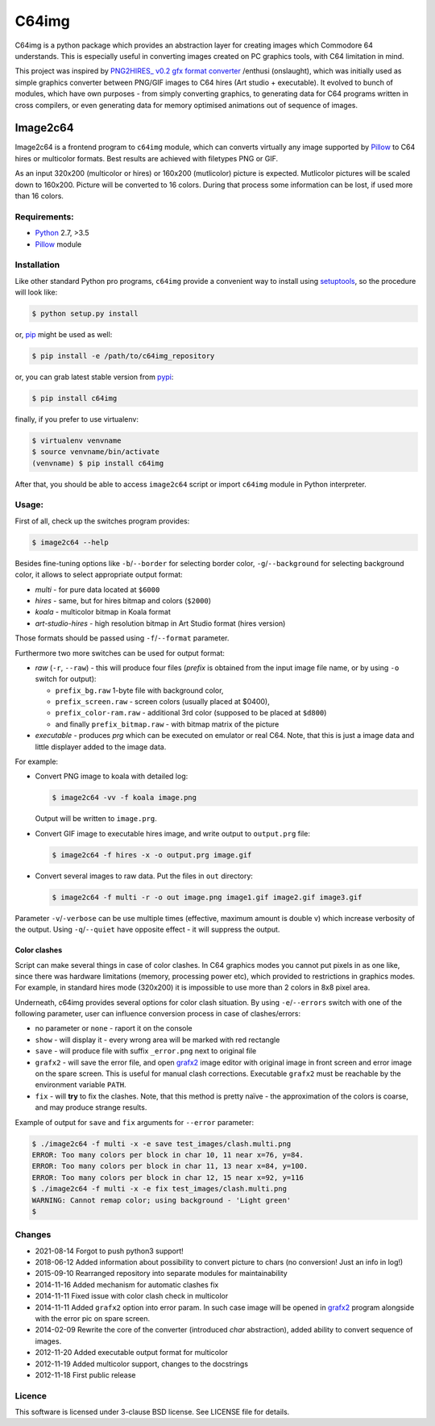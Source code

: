 ======
C64img
======

C64img is a python package which provides an abstraction layer for creating
images which Commodore 64 understands. This is especially useful in converting
images created on PC graphics tools, with C64 limitation in mind.

This project was inspired by `PNG2HIRES_ v0.2 gfx format converter`_ /enthusi
(onslaught), which was initially used as simple graphics converter between
PNG/GIF images to C64 hires (Art studio + executable). It evolved to bunch of
modules, which have own purposes - from simply converting graphics, to
generating data for C64 programs written in cross compilers, or even generating
data for memory optimised animations out of sequence of images.

Image2c64
=========

Image2c64 is a frontend program to ``c64img`` module, which can converts
virtually any image supported by `Pillow`_ to C64 hires or multicolor formats.
Best results are achieved with filetypes PNG or GIF.

As an input 320x200 (multicolor or hires) or 160x200 (mutlicolor) picture is
expected. Mutlicolor pictures will be scaled down to 160x200. Picture will be
converted to 16 colors. During that process some information can be lost, if
used more than 16 colors.

Requirements:
-------------

+ `Python`_ 2.7, >3.5
+ `Pillow`_ module


Installation
------------

Like other standard Python pro programs, ``c64img`` provide a convenient way to
install using `setuptools`_, so the procedure will look like:

.. code:: shell-session

   $ python setup.py install

or, `pip`_ might be used as well:

.. code:: shell-session

   $ pip install -e /path/to/c64img_repository

or, you can grab latest stable version from `pypi`_:

.. code:: shell-session

   $ pip install c64img

finally, if you prefer to use virtualenv:

.. code:: shell-session

   $ virtualenv venvname
   $ source venvname/bin/activate
   (venvname) $ pip install c64img

After that, you should be able to access ``image2c64`` script or import
``c64img`` module in Python interpreter.

Usage:
------

First of all, check up the switches program provides:

.. code:: shell-session

   $ image2c64 --help

Besides fine-tuning options like ``-b``/``--border`` for selecting border
color, ``-g``/``--background`` for selecting background color, it allows to
select appropriate output format:

- *multi* - for pure data located at ``$6000``
- *hires* - same, but for hires bitmap and colors (``$2000``)
- *koala* - multicolor bitmap in Koala format
- *art-studio-hires* - high resolution bitmap in Art Studio format (hires
  version)

Those formats should be passed using ``-f``/``--format`` parameter.

Furthermore two more switches can be used for output format:

- *raw* (``-r``, ``--raw``) - this will produce four files (*prefix* is
  obtained from the input image file name, or by using ``-o`` switch for
  output):

  - ``prefix_bg.raw`` 1-byte file with background color,
  - ``prefix_screen.raw`` - screen colors (usually placed at $0400),
  - ``prefix_color-ram.raw`` - additional 3rd color (supposed to be placed at
    ``$d800``)
  - and finally ``prefix_bitmap.raw`` - with bitmap matrix of the picture

- *executable* - produces *prg* which can be executed on emulator or real C64.
  Note, that this is just a image data and little displayer added to the image
  data.

For example:

+ Convert PNG image to koala with detailed log:

  .. code:: shell-session

     $ image2c64 -vv -f koala image.png

  Output will be written to ``image.prg``.

+ Convert GIF image to executable hires image, and write output to
  ``output.prg`` file:

  .. code:: shell-session

     $ image2c64 -f hires -x -o output.prg image.gif

+ Convert several images to raw data. Put the files in ``out`` directory:

  .. code:: shell-session

     $ image2c64 -f multi -r -o out image.png image1.gif image2.gif image3.gif

Parameter ``-v``/``-verbose`` can be use multiple times (effective, maximum
amount is double v) which increase verbosity of the output. Using
``-q``/``--quiet`` have opposite effect - it will suppress the output.

Color clashes
.............

Script can make several things in case of color clashes. In C64 graphics modes
you cannot put pixels in as one like, since there was hardware limitations
(memory, processing power etc), which provided to restrictions in graphics
modes. For example, in standard hires mode (320x200) it is impossible to use
more than 2 colors in 8x8 pixel area.

Underneath, c64img provides several options for color clash situation. By using
``-e``/``--errors`` switch with one of the following parameter, user can
influence conversion process in case of clashes/errors:

- no parameter or ``none`` - raport it on the console
- ``show`` - will display it - every wrong area will be marked with red
  rectangle
- ``save`` - will produce file with suffix ``_error.png`` next to original file
- ``grafx2`` - will save the error file, and open `grafx2`_ image editor with
  original image in front screen and error image on the spare screen. This is
  useful for manual clash corrections. Executable ``grafx2`` must be reachable
  by the environment variable ``PATH``.
- ``fix`` - will **try** to fix the clashes. Note, that this method is pretty
  naïve - the approximation of the colors is coarse, and may produce strange
  results.

Example of output for ``save`` and ``fix`` arguments for ``--error`` parameter:

.. code:: shell-session

   $ ./image2c64 -f multi -x -e save test_images/clash.multi.png
   ERROR: Too many colors per block in char 10, 11 near x=76, y=84.
   ERROR: Too many colors per block in char 11, 13 near x=84, y=100.
   ERROR: Too many colors per block in char 12, 15 near x=92, y=116
   $ ./image2c64 -f multi -x -e fix test_images/clash.multi.png
   WARNING: Cannot remap color; using background - 'Light green'
   $

Changes
-------

+ 2021-08-14 Forgot to push python3 support!
+ 2018-06-12 Added information about possibility to convert picture to chars
  (no conversion! Just an info in log!)
+ 2015-09-10 Rearranged repository into separate modules for maintainability
+ 2014-11-16 Added mechanism for automatic clashes fix
+ 2014-11-11 Fixed issue with color clash check in multicolor
+ 2014-11-11 Added ``grafx2`` option into error param. In such case image will
  be opened in `grafx2`_ program alongside with the error pic on spare screen.
+ 2014-02-09 Rewrite the core of the converter (introduced *char* abstraction),
  added ability to convert sequence of images.
+ 2012-11-20 Added executable output format for multicolor
+ 2012-11-19 Added multicolor support, changes to the docstrings
+ 2012-11-18 First public release

Licence
-------

This software is licensed under 3-clause BSD license. See LICENSE file for
details.


.. _PNG2HIRES_ v0.2 gfx format converter: http://www.atlantis-prophecy.org/onslaught/legal.html
.. _pillow: https://github.com/python-imaging/Pillow
.. _grafx2: http://grafx2.chez.com
.. _python: https://www.python.org
.. _setuptools: https://pypi.python.org/pypi/setuptools
.. _pip: https://github.com/pypa/pip
.. _pypi: https://pypi.org
